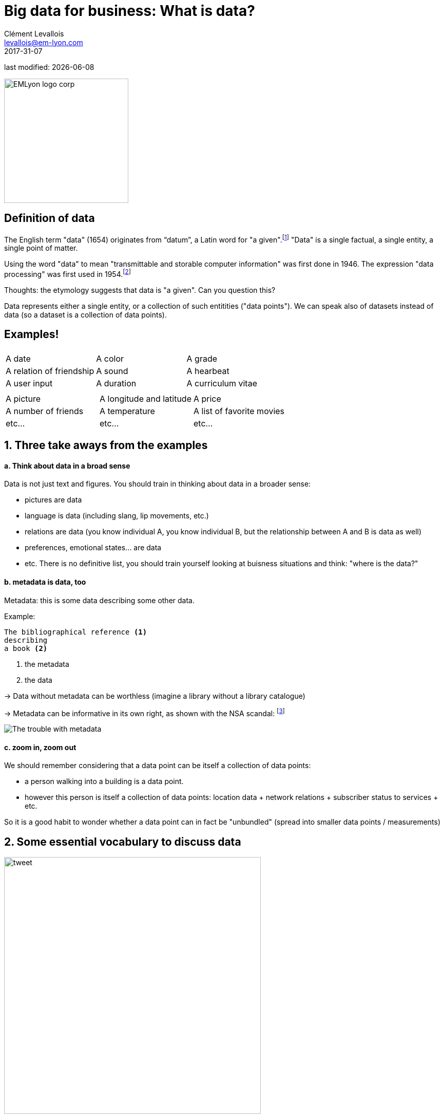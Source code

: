 = Big data for business: What is data?
Clément Levallois <levallois@em-lyon.com>
2017-31-07

last modified: {docdate}

:icons!:
:iconsfont:   font-awesome
:revnumber: 1.0
:example-caption!:
ifndef::imagesdir[:imagesdir: ../images]
ifndef::sourcedir[:sourcedir: ../../../main/java]

:title-logo-image: EMLyon_logo_corp.png[width="242" align="center"]

image::EMLyon_logo_corp.png[width="242" align="center"]

//ST: 'Escape' or 'o' to see all sides, F11 for full screen, 's' for speaker notes


== Definition of data
//ST: Definition of data
//ST: !

The English term "data" (1654) originates from “datum”, a Latin word for "a given".footnote:[http://www.etymonline.com/index.php?term=data]
"Data" is a single factual, a single entity, a single point of matter.

//ST: !
Using the word "data" to mean "transmittable and storable computer information" was first done in 1946.
The expression "data processing" was first used in 1954.footnote:[http://www.etymonline.com/index.php?term=data]

//ST: !
=====
Thoughts: the etymology suggests that data is "a given". Can you question this?
=====

//ST: !
Data represents either a single entity, or a collection of such entitities ("data points").
We can speak also of datasets instead of data (so a dataset is a collection of data points).

== Examples!
//ST: Examples!
//ST: !


|===
|||

|A date
|A color
|A grade

|A relation of friendship
|A sound
|A hearbeat

|A user input
|A duration
|A curriculum vitae

|===

//ST: !


|===
|||

|A picture
|A longitude and latitude
|A price

|A number of friends
|A temperature
|A list of favorite movies

|etc...
|etc...
|etc...
|===



== 1. Three take aways from the examples
//ST: 1. Three take aways from the examples
//ST: !

==== a. Think about data in a broad sense
//ST: !

Data is not just text and figures. You should train in thinking about data in a broader sense:

- pictures are data
- language is data (including slang, lip movements, etc.)

//ST: !
- relations are data (you know individual A, you know individual B, but the relationship between A and B is data as well)
- preferences, emotional states... are data
- etc. There is no definitive list, you should train yourself looking at buisness situations and think: "where is the data?"

//ST: !

==== b. metadata is data, too
//ST: !

Metadata: this is some data describing some other data.

Example:
----
The bibliographical reference <1>
describing
a book <2>
----
<1> the metadata
<2> the data

//ST: !

-> Data without metadata can be worthless (imagine a library without a library catalogue)

-> Metadata can be informative in its own right, as shown with the NSA scandal: footnote:[http://www.newyorker.com/news/news-desk/whats-the-matter-with-metadata]

image:metadata.png["The trouble with metadata"]

//ST: !

==== c. zoom in, zoom out
//ST: !

We should remember considering that a data point can be itself a collection of data points:

- a person walking into a building is a data point.
- however this person is itself a collection of data points: location data + network relations + subscriber status to services + etc.

So it is a good habit to wonder whether a data point can in fact be "unbundled" (spread into smaller data points / measurements)

== 2. Some essential vocabulary to discuss data
//ST: 2. Some essential vocabulary to discuss data

//ST: !

image:tweet.png[width="500" align="center"]

//ST: !

- This is a digital *medium* (because it's on screen as opposed to analogic, if we had printed the pic on paper)
- The *type* of the data is textual + image

//ST: !

- The text is *formatted* in plain text (meaning, no special formatting), as opposed to more structured data-interchange formats (https://codingislove.com/json-tutorial-indepth/[check json or xml]).
- The *encoding* of the text is UTF-8. Encoding has to do with the issue: how to represent alphabets and signs from different languages in text? (not even mentioning emojis?). UTF-8 is an encoding which is one of the most universal.

//ST: !

- The tweet is part of a list of tweets. The list represents the *data structure* of my dataset, it is the way my data is organized. There are many alternative data structures: arrays, sets, dics, maps...
- The tweet is stored as a picture (png file) on my hard disk. "png" is the *file format*. The data is *persisted* as a file on disk (could have been stored in a database instead).


==== Data presented as a table
//ST: !

image:https://docs.google.com/drawings/d/1kqlIcDJTph9DEeQRSLWx9uT8-P1Cu-GlAkZ4MQYmkow/pub?w=1346&h=657[table]

== 3. Finally: data and size
//ST: 3. data and size
//ST: !

image:russian_dolls.jpg[Data sizes]

//ST: !


|===
|||

|1 bit
|
|can store a binary value (yes / no, true / false...)


|8 bits
|1 byte (or octet)
|can store a single character

|~ 1,000 bytes
|1 kilobyte (kb)
|Can store a paragraph of text

|~ 1 million bytes
|1 megabyte (Mb)
|Can store a low res picture.
|===

//ST: !

|===
|||

|~ 1 billion bytes
|1 gigabyte (Gb)
|Can store a movie

|~ 1 trillion bytes
|1 terabyte (Tb)
|Can store 1,000 movies. Size of commercial hard drives in 2017 is 2 Tb.

|~ 1,000 trillion bytes
|1 petabyte (Pb)
|20 Pb = Google Maps in 2013
|===

== The end
//ST: The end
//ST: !

Find references for this lesson, and other lessons, https://seinecle.github.io/mk99/[here].

image:round_portrait_mini_150.png[align="center", role="right"]
This course is made by Clement Levallois.

Discover my other courses in data / tech for business: http://www.clementlevallois.net

Or get in touch via Twitter: https://www.twitter.com/seinecle[@seinecle]
